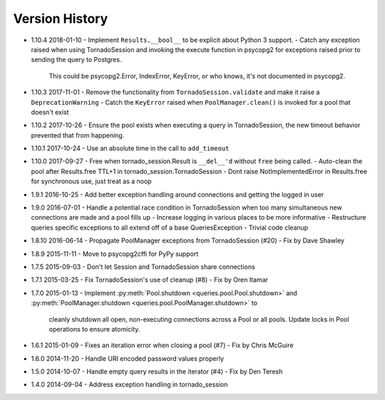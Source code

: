 Version History
===============
- 1.10.4 2018-01-10
  - Implement ``Results.__bool__`` to be explicit about Python 3 support.
  - Catch any exception raised when using TornadoSession and invoking the execute function in psycopg2 for exceptions raised prior to sending the query to Postgres.
    This could be psycopg2.Error, IndexError, KeyError, or who knows, it's not documented in psycopg2.
- 1.10.3 2017-11-01
  - Remove the functionality from ``TornadoSession.validate`` and make it raise a ``DeprecationWarning``
  - Catch the ``KeyError`` raised when ``PoolManager.clean()`` is invoked for a pool that doesn't exist
- 1.10.2 2017-10-26
  - Ensure the pool exists when executing a query in TornadoSession, the new timeout behavior prevented that from happening.
- 1.10.1 2017-10-24
  - Use an absolute time in the call to ``add_timeout``
- 1.10.0 2017-09-27
  - Free when tornado_session.Result is ``__del__'d`` without ``free`` being called.
  - Auto-clean the pool after Results.free TTL+1 in tornado_session.TornadoSession
  - Dont raise NotImplementedError in Results.free for synchronous use, just treat as a noop
- 1.9.1 2016-10-25
  - Add better exception handling around connections and getting the logged in user
- 1.9.0 2016-07-01
  - Handle a potential race condition in TornadoSession when too many simultaneous new connections are made and a pool fills up
  - Increase logging in various places to be more informative
  - Restructure queries specific exceptions to all extend off of a base QueriesException
  - Trivial code cleanup
- 1.8.10 2016-06-14
  - Propagate PoolManager exceptions from TornadoSession (#20) - Fix by Dave Shawley
- 1.8.9 2015-11-11
  - Move to psycopg2cffi for PyPy support
- 1.7.5 2015-09-03
  - Don't let Session and TornadoSession share connections
- 1.7.1 2015-03-25
  - Fix TornadoSession's use of cleanup (#8) - Fix by Oren Itamar
- 1.7.0 2015-01-13
  - Implement :py:meth:`Pool.shutdown <queries.pool.Pool.shutdown>` and :py:meth:`PoolManager.shutdown <queries.pool.PoolManager.shutdown>` to
    cleanly shutdown all open, non-executing connections across a Pool or all pools. Update locks in Pool operations to ensure atomicity.
- 1.6.1 2015-01-09
  - Fixes an iteration error when closing a pool (#7) - Fix by  Chris McGuire
- 1.6.0 2014-11-20
  - Handle URI encoded password values properly
- 1.5.0 2014-10-07
  - Handle empty query results in the iterator (#4) - Fix by Den Teresh
- 1.4.0 2014-09-04
  - Address exception handling in tornado_session
